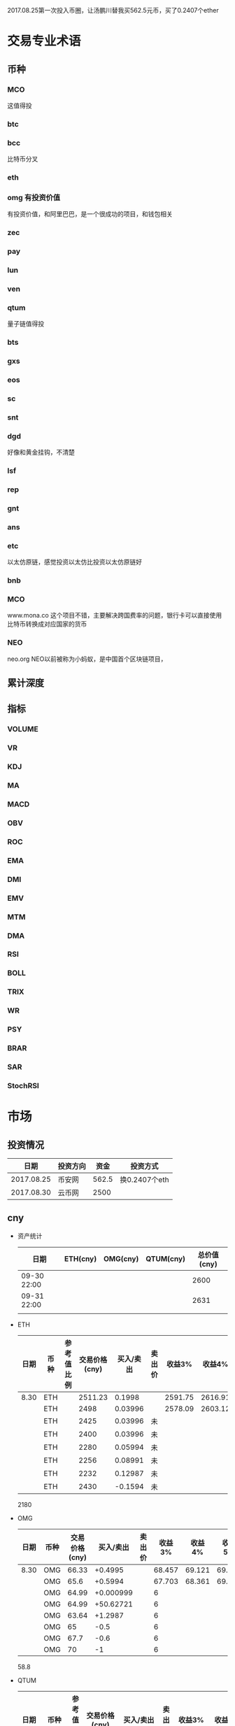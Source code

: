 2017.08.25第一次投入币圈，让汤鹏川替我买562.5元币，买了0.2407个ether
* 交易专业术语
** 币种
*** MCO
    这值得投
*** btc
*** bcc
    比特币分叉
*** eth
*** omg 有投资价值
    有投资价值，和阿里巴巴，是一个很成功的项目，和钱包相关
*** zec
*** pay
*** lun
*** ven
*** qtum
    量子链值得投
*** bts
*** gxs
*** eos
*** sc
*** snt
*** dgd
    好像和黄金挂钩，不清楚
*** lsf
*** rep
*** gnt
*** ans
*** etc
    以太仿原链，感觉投资以太仿比投资以太仿原链好
*** bnb

*** MCO
    www.mona.co  这个项目不错，主要解决跨国费率的问题，银行卡可以直接使用比特币转换成对应国家的货币
*** NEO
    neo.org
    NEO以前被称为小蚂蚁，是中国首个区块链项目，
** 累计深度
** 指标
*** VOLUME
*** VR
*** KDJ
*** MA
*** MACD
*** OBV
*** ROC
*** EMA
*** DMI
*** EMV
*** MTM
*** DMA
*** RSI
*** BOLL
*** TRIX
*** WR
*** PSY
*** BRAR
*** SAR
*** StochRSI
* 市场
** 投资情况
   |       日期 | 投资方向 |  资金 | 投资方式      |
   |------------+----------+-------+---------------|
   | 2017.08.25 | 币安网   | 562.5 | 换0.2407个eth |
   | 2017.08.30 | 云币网   |  2500 |               |
** cny
   + 资产统计
     | 日期        | ETH(cny) | OMG(cny) | QTUM(cny) | 总价值(cny) |
     |-------------+----------+----------+-----------+-------------|
     | 09-30 22:00 |          |          |           |        2600 |
     | 09-31 22:00 |          |          |           |        2631 |
     |             |          |          |           |             |
   + ETH
     | 日期 | 币种 | 参考值比例 | 交易价格(cny) | 买入/卖出 | 卖出价 |  收益3% |  收益4% |  收益5% |  收益6% |
     |------+------+------------+---------------+-----------+--------+---------+---------+---------+---------|
     | 8.30 | ETH  |            |       2511.23 |    0.1998 |        | 2591.75 | 2616.91 | 2642.07 | 2667.23 |
     |      | ETH  |            |          2498 |   0.03996 |        | 2578.09 | 2603.12 | 2628.15 | 2653.18 |
     |      | ETH  |            |          2425 |   0.03996 | 未     |         |         |         |         |
     |      | ETH  |            |          2400 |   0.03996 | 未     |         |         |         |         |
     |      | ETH  |            |          2280 |   0.05994 | 未     |         |         |         |         |
     |      | ETH  |            |          2256 |   0.08991 | 未     |         |         |         |         |
     |      | ETH  |            |          2232 |   0.12987 | 未     |         |         |         |         |
     |      | ETH  |            |          2430 |   -0.1594 | 未     |         |         |         |         |
     2180
   + OMG
     | 日期 | 币种 | 交易价格(cny) | 买入/卖出 | 卖出价 | 收益3% | 收益4% | 收益5% | 收益6% |
     |------+------+---------------+-----------+--------+--------+--------+--------+--------|
     | 8.30 | OMG  |         66.33 |   +0.4995 |        | 68.457 | 69.121 | 69.786 | 70.451 |
     |      | OMG  |          65.6 |   +0.5994 |        | 67.703 | 68.361 | 69.018 | 69.675 |
     |      | OMG  |         64.99 | +0.000999 |        |      6 |        |        |        |
     |      | OMG  |         64.99 | +50.62721 |        |      6 |        |        |        |
     |      | OMG  |         63.64 |   +1.2987 |        |      6 |        |        |        |
     |      | OMG  |            65 |      -0.5 |        |      6 |        |        |        |
     |      | OMG  |          67.7 |      -0.6 |        |      6 |        |        |        |
     |      | OMG  |            70 |        -1 |        |      6 |        |        |        |
     58.8
   + QTUM
     | 日期 | 币种 | 参考值比例 | 交易价格(cny) | 买入/卖出 | 卖出价 |  收益3% |  收益4% |  收益5% |  收益6% |
     |------+------+------------+---------------+-----------+--------+---------+---------+---------+---------|
     | 8.30 | QTUM |            |           111 |   +0.7992 |        | 114.559 | 115.671 | 116.783 | 117.896 |
     |      | QTUM |            |        107.67 |   +0.7992 |        | 111.122 | 112.201 | 113.280 | 114.359 |
     |      | QTUM |            |       106.562 |  +0.95904 |        | 109.979 | 111.046 | 112.114 | 113.182 |
     |      | QTUM |            |        105.45 |  +1.24875 |        |     079 |    1146 | 112.114 | 113.182 |
     |      | QTUM |            |        104.34 |  +1.74825 |        |     079 |    1146 | 112.114 | 113.182 |
     |      | QTUM |            |        103.23 |  +2.64735 |        |     079 |    1146 | 112.114 | 113.182 |
     | 8.31 | QTUM |            |           114 |      -0.4 |        |     079 |    1146 | 112.114 | 113.182 |
     |      | QTUM |            |        117.66 |     -0.48 |        |     079 |    1146 | 112.114 | 113.182 |
     qtum 89
** eth
   投资eth市场本金562.5元（0.2407个ether）
   + 资产统计
     |  日期 | 总价值(cny) | eth |
     |-------+-------------+-----|
     | 09.30 |      659.45 |     |
     | 09.31 |      659.45 |     |
     |       |             |     |
   + BNB
     | 时间 | 币种 | 交易价格(eth/cny) | 买入/卖出 |        卖出价 |   收益3% |    收益4% |    收益5% |   收益6% |
     |------+------+-------------------+-----------+---------------+----------+-----------+-----------+----------|
     | 8.27 | bnb  |             0.006 |        +9 |       0.00622 | 0.006186 |  0.006246 |  0.006306 | 0.006366 |
     | 8.28 | bnb  |            0.0057 |         4 |        0.0061 | 0.005877 |  0.005934 |  0.005991 | 0.006048 |
     |      | bnb  |            0.0057 |         4 |      0.006042 | 0.005877 |  0.005934 |  0.005991 | 0.006048 |
     | 8.29 | bnb  |           0.00576 |         5 |         0.006 | 0.005939 |  0.005996 |  0.006054 | 0.006112 |
     |      | bnb  |            0.0057 |         4 |       0.00594 | 0.005877 |  0.005934 |  0.005991 | 0.006048 |
     |      | bnb  |           0.00566 |         4 |       0.00614 | 0.005774 | 0.005830% | 0.005886% | 0.005942 |
     |      | bnb  |           0.00564 |         5 |        0.0061 | 0.005815 |  0.005871 |  0.005928 | 0.005984 |
     |      | bnb  |           0.00558 |        +6 |               | 0.005753 |  0.005809 |  0.005865 | 0.005921 |
     | 8.30 | bnb  |   0.0058892/15.04 |        +6 | 0.006159(5个) | 0.006072 |  0.006131 |  0.006190 | 0.006249 |
     |      | bnb  |                   |        -5 |               |          |           |           |          |
     投资eth市场本金562
   + QTUM
     | 时间 | 币种 | 交易价格(eth/cny) | 买入/卖出 | 卖出价 |   收益3% |   收益4% |   收益5% |   收益6% |
     |------+------+-------------------+-----------+--------+----------+----------+----------+----------|
     | 8.30 | QTUM |             0.006 |        +9 |        | 0.006186 | 0.006246 | 0.006306 | 0.006366 |
     |      | QTUM |             0.006 |        +9 |        | 0.006186 | 0.006246 | 0.006306 | 0.006366 |
* 公式
** 公式
   实际收益率=(卖出单价*(1-卖出费率))/(买入单价*(1+买入费率)) -1
   卖出单价=买入单价*(实际收益率+1)*(1+买入费率)/(1-卖出费率)
   当前单价=(1+涨跌率)*上次单价
   买入数量n=买入数量基数*1.2^(n-1) (注意:1.2为为系数基数,n为第n次)
   买入数量n=买入数量基数*(b+d*(n-1))^(n-1) (b为系数基数,d为系数基数的基数)  (系数会变)
** 公式推算
   + 收益率公式推算
     总买入 买入手续费 总卖出 卖出手续费
     实际收益率=(卖出-卖出手续费-总买入-买入手续费)/(总买入+买入手续费)
     实际收益率=(数量*(卖出单价*(1-卖出费率)-买入单价*(1+买入费率)))/(数量*(买入单价*(1+买入费率)))
     实际收益率=(卖出单价*(1-卖出费率)-买入单价*(1+买入费率))/(买入单价*(1+买入费率))
     实际收益率=(卖出单价*(1-卖出费率))/(买入单价*(1+买入费率)) -1
   + 应用(给出买入单价和收益率，自动计算卖出单价公式)
     实际收益率=(卖出单价*(1-卖出费率))/(买入单价*(1+买入费率)) -1
     n            a         b      c            d
     求a
     n=(a*(1-b))/(c*(1+d))-1
     (n+1)*(c*(1+d))=a*(1-b)
     a=(n+1)*(c*(1+d))/(1-b)
     a=c*(n+1)*(1+d)/(1-b)
     卖出单价=买入单价*(实际收益率+1)*(1+买入费率)/(1-卖出费率)
   + 买入数量的计算(系数基数不变)
     买入数量=上次买入量*系数
     买入数量n=买入数量基数*1.2^(n-1) (注意:1.2为为系数基数)
     | 第几次买入 | 系数                   |
     |------------+------------------------|
     |          1 | 1                      |
     |          2 | 1*1.2=1.2              |
     |          3 | 1.2*1.2=1.44           |
     |          4 | 1.44*1.2=1.728         |
     |          5 | 1.728*1.2=2.0736       |
     |          6 | 2.0736*1.2=2.48832     |
     |          7 | 2.48832*1.2=2.985984   |
     |          8 | 2.985984*1.2=3.5831808 |
     |          n | 1*1.2^(n-1)            |
   + 买入数量的计算(系数基数变)
     买入数量=上次买入量*系数^(n-1) (注意:1.2为为系数基数)
     系数=系数基数+系数基数的基数*(n-1)
     买入数量n=买入数量基数*(b+d*(n-1))^(n-1) (b为系数基数,d为系数基数的基数)
     | 第几次买入 | 系数                     |     |
     |------------+--------------------------+-----|
     |          1 | 1                        |     |
     |          2 | 1*1.2=1.2                | 1.2 |
     |          3 | 1.2*(1.2+0.1)=1.44       | 1.3 |
     |          4 | 1.44*(1.3+0.2)=1.728     | 1.5 |
     |          5 | 1.728*(1.5+0.3)=2.0736   | 1.8 |
     |          6 | 2.0736*(1.8+0.4)=2.48832 | 2.2 |
     |          7 | 2.48832*1.2=2.985984     |     |
     |          8 | 2.985984*1.2=3.5831808   |     |
     |          n | 1*1.2^(n-1)              |     |
     (1.2+(i-2)*0.1)=1.0+0.1i
** 买入量比例
   + 待研究
     按涨迭各20%浮动
     | 币种 | 总投入(元) |       5% |       8% |      11% |     14% |    最终价值 | 最终跌 |
     |------+------------+----------+----------+----------+---------+-------------+--------|
     | ETH  |        900 | 40%(360) | 30%(270) | 20%(180) | 10%(90) | 92.1924935% |  8.80% |
     | OMG  |        800 |          |          |          |         |             |        |
     | QTUM |        800 |          |          |          |         |             |        |
     0.95*0.4 + 0.95*0.97*0.3 + 0.95*0.97*0.97*0.2 + 0.95*0.97*0.97*0.97*0.1 = 0.921924935
   + 买入1
     单价1元,总资产1元
     | 连续跌       |                5% | 8%                     | 11%                     | 14%                     | 总结 |
     |--------------+-------------------+------------------------+-------------------------+-------------------------+------|
     | 买入量比例   |               40% | 30%                    | 20%                     | 10%                     |      |
     | 单价         |              0.95 | 0.92                   | 0.89                    | 0.86                    |      |
     | 买入个数     |   0.4/0.95=0.4211 | 0.4211+0.3/0.92=0.7472 | 0.7472+0.2/0.89=0.97192 | 0.97192+0.1/0.86=1.0882 |      |
     | 资产总价值   |               0.4 | 0.7472*0.92=0.687424   | 0.97192*0.89=0.8650088  | 1.0882*0.86=0.935852    |      |
     | 平均成本价格 |              0.95 | 0.7/0.7472=0.93684     | 0.9/0.97192=0.92601     | 1/1.0882=0.91895        |      |
     | 回本涨幅     | 0%(0.95/0.95-1=0) | 0.93684/0.92-1=1.831%  | 0.92601/0.89-1=4.0461%  | 0.91895/0.86-1=6.855%   |      |
     | 资产跌幅度   |       1-0.4/0.4=0 | 1-0.687424/0.7=1.7966% | 1-0.8650088/0.9=3.888%  | 1-0.935852/1=6.4148%    |      |
     + *总结*:这种投资结构,会随着价格的狂跌而狂亏，亏损的比率越高,不过这种事件的概率很低
       股盘大多数都是小部分抖动，有时达到5%的就不多，如果大跌也会很快的回本。
   + 买入2
     单价1元,总资产1元
     | 连续跌       |                5% | 8%                         | 11%                     | 14%                     | 总结 |
     |--------------+-------------------+----------------------------+-------------------------+-------------------------+------|
     | 买入量比例   |               10% | 20%                        | 30%                     | 40%                     |      |
     | 单价         |              0.95 | 0.92                       | 0.89                    | 0.86                    |      |
     | 买入个数     |  0.1/0.95=0.10527 | 0.10527+0.2/0.92=0.32267   | 0.32267+0.3/0.89=0.6598 | 0.6598+0.4/0.86=1.12492 |      |
     | 资产总价值   |               0.1 | 0.32267*0.92=0.2968564     | 0.6598*0.89=0.587222    | 1.12492*0.86=0.9674312  |      |
     | 平均成本价格 |              0.95 | 0.3/0.32267=0.9298         | 0.6/0.6598=0.9094       | 1/1.12492=0.889         |      |
     | 回本涨幅     | 0%(0.95/0.95-1=0) | 0.9298/0.92-1=1.066%       | 0.9094/0.89-1=2.1798%   | 0.889/0.86-1=3.373%     |      |
     | 资产跌幅度   |       1-0.1/0.1=0 | 1-0.2968564/0.3=1.0478667% | 1-0.587222/0.6=2.1297%  | 1-0.9674312/1=3.257%    |      |
     + *总结*:这种投资结构,会随着价格的狂跌而狂亏，亏损的比率越高,不过这种事件的概率很低
       这种比较适合跌幅很大的股盘，狂跌可以带来很大的回到收益，但是大跌的场合不多，有时等很久都难遇到一次
   + 卖出1
     单价1元,总资产1元
     | 连续涨       |            5% |                  8% |                  11% |                 14% | 均价       |
     |--------------+---------------+---------------------+----------------------+---------------------+------------|
     | 买入量比例   |           40% |                 30% |                  20% |                 10% |            |
     | 单价         |          1.05 |                1.08 |                 1.11 |                1.14 |            |
     | 卖出总价格   | 1.05*0.4=0.42 | 0.42+1.08*0.3=0.744 | 0.744+1.11*0.2=0.966 | 0.966+1.14*0.1=1.08 | 总资产涨8% |
     | 平均卖出价格 |          1.05 |   0.744/0.7=1.06286 |     0.966/0.9=1.0734 |         1.08/1=1.08 |            |
     | 收益率       | 0.42/0.4-1=5% |  0.744/0.7-1=6.286% |    0.966/0.9-1=7.33% |           1.08-1=8% |            |
     *总结*:不能卖大价钱，但可以把握住机会
   + 卖出2
     单价1元,总资产1元
     | 连续涨       |             5% |                   8% |                  11% |                 14% | 均价        |
     |--------------+----------------+----------------------+----------------------+---------------------+-------------|
     | 买入量比例   |            10% |                  20% |                  30% |                 40% |             |
     | 单价         |           1.05 |                 1.08 |                 1.11 |                1.14 |             |
     | 卖出总价格   | 1.05*0.1=0.105 | 0.105+1.08*0.2=0.321 | 0.321+1.11*0.3=0.654 | 0.654+1.14*0.4=1.11 | 最高涨幅11% |
     | 平均卖出价格 |           1.05 |       0.321/0.3=1.07 |       0.654/0.6=1.09 |         1.11/1=1.11 |             |
     | 收益率       | 0.105/0.1-1=5% |       0.321/0.3-1=7% |       0.654/0.6-1=9% |          1.11-1=11% |             |
     *总结*:着一种不容易把握住机会
* 有价值币种
  btc 价钱一直网上涨
  eth 有价值投资
  qtum 有价值投资
  pay 有价值投资
  omg 有价值
